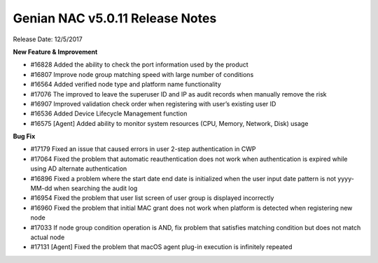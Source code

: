 Genian NAC v5.0.11 Release Notes
================================

Release Date: 12/5/2017

**New Feature & Improvement**

- #16828 Added the ability to check the port information used by the product
- #16807 Improve node group matching speed with large number of conditions
- #16564 Added verified node type and platform name functionality
- #17076 The improved to leave the superuser ID and IP as audit records when manually remove the risk
- #16907 Improved validation check order when registering with user’s existing user ID
- #16536 Added Device Lifecycle Management function
- #16575 [Agent] Added ability to monitor system resources (CPU, Memory, Network, Disk) usage

**Bug Fix**

- #17179 Fixed an issue that caused errors in user 2-step authentication in CWP
- #17064 Fixed the problem that automatic reauthentication does not work when authentication is expired while using AD alternate authentication
- #16896 Fixed a problem where the start date end date is initialized when the user input date pattern is not yyyy-MM-dd when searching the audit log
- #16954 Fixed the problem that user list screen of user group is displayed incorrectly
- #16960 Fixed the problem that initial MAC grant does not work when platform is detected when registering new node
- #17033 If node group condition operation is AND, fix problem that satisfies matching condition but does not match actual node
- #17131 [Agent] Fixed the problem that macOS agent plug-in execution is infinitely repeated